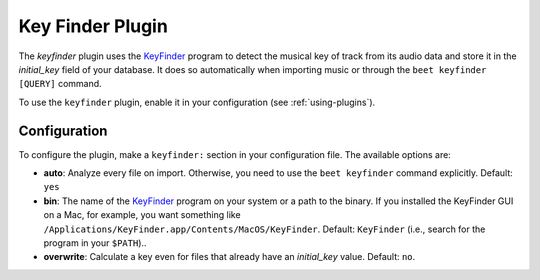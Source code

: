 Key Finder Plugin
=================

The `keyfinder` plugin uses the `KeyFinder`_ program to detect the
musical key of track from its audio data and store it in the
`initial_key` field of your database.  It does so
automatically when importing music or through the ``beet keyfinder
[QUERY]`` command.

To use the ``keyfinder`` plugin, enable it in your configuration (see
:ref:`using-plugins`).

Configuration
-------------

To configure the plugin, make a ``keyfinder:`` section in your
configuration file. The available options are:

- **auto**: Analyze every file on
  import. Otherwise, you need to use the ``beet keyfinder`` command
  explicitly.
  Default: ``yes``
- **bin**: The name of the `KeyFinder`_ program on your system or
  a path to the binary. If you installed the KeyFinder GUI on a Mac, for
  example, you want something like
  ``/Applications/KeyFinder.app/Contents/MacOS/KeyFinder``.
  Default: ``KeyFinder`` (i.e., search for the program in your ``$PATH``)..
- **overwrite**: Calculate a key even for files that already have an
  `initial_key` value.
  Default: ``no``.

.. _KeyFinder: http://www.ibrahimshaath.co.uk/keyfinder/
